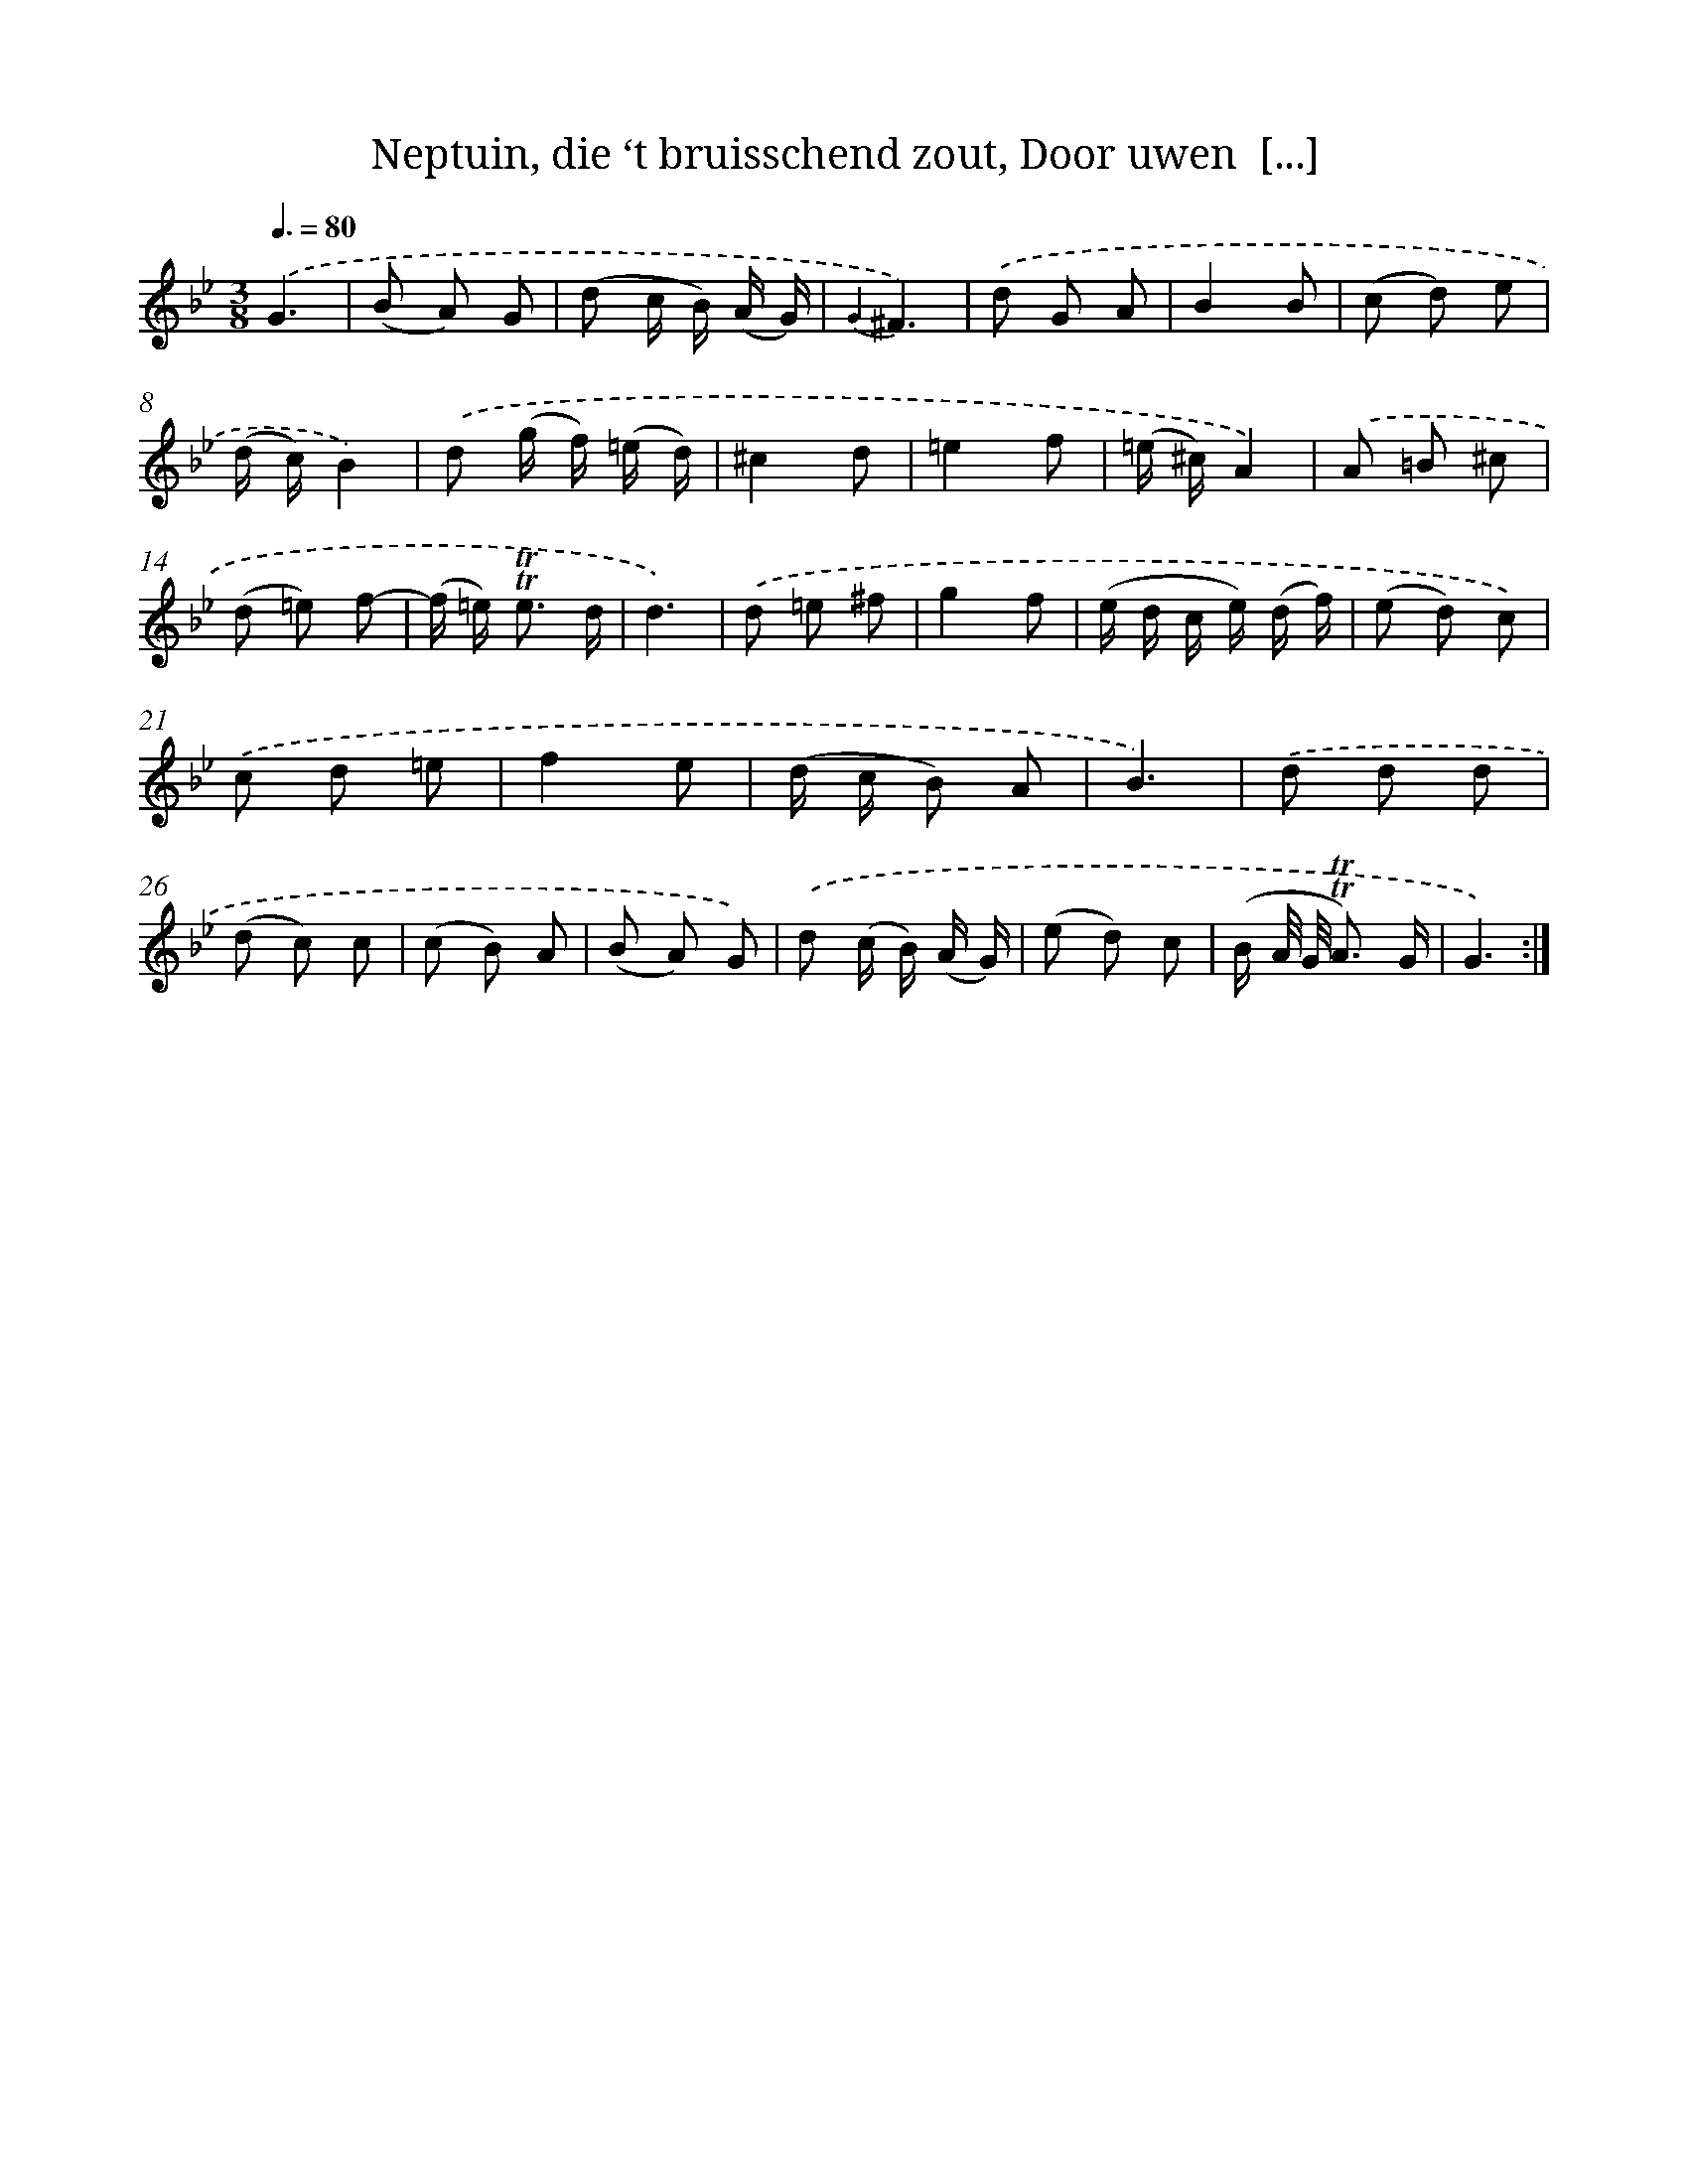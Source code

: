 X: 16362
T: Neptuin, die ‘t bruisschend zout, Door uwen  [...]
%%abc-version 2.0
%%abcx-abcm2ps-target-version 5.9.1 (29 Sep 2008)
%%abc-creator hum2abc beta
%%abcx-conversion-date 2018/11/01 14:38:02
%%humdrum-veritas 2068005203
%%humdrum-veritas-data 4090453777
%%continueall 1
%%barnumbers 0
L: 1/8
M: 3/8
Q: 3/8=80
K: Bb clef=treble
.('G3 |
(B A) G |
(d c/ B/) (A/ G/) |
{G2}^F3) |
.('d G A |
B2B |
(c d) e |
(d/ c/)B2) |
.('d (g/ f/) (=e/ d/) |
^c2d |
=e2f |
(=e/ ^c/)A2) |
.('A =B ^c |
(d =e) f- |
(f/ =e<) !trill!!trill!e d/ |
d3) |
.('d =e ^f |
g2f |
(e/ d/ c/ e/) (d/ f/) |
(e d) c) |
.('c d =e |
f2e |
(d/ c/ B) A |
B3) |
.('d d d |
(d c) c |
(c B) A |
(B A) G) |
.('d (c/ B/) (A/ G/) |
(e d) c |
(B/ A// G// !trill!!trill!A3/) G/ |
G3) :|]
